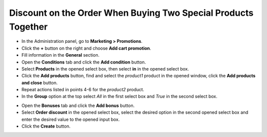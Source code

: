 ***************************************************************
Discount on the Order When Buying Two Special Products Together
***************************************************************

*	In the Administration panel, go to **Marketing > Promotions**.
*	Click the **+** button on the right and choose **Add cart promotion**.
*	Fill information in the **General** section.
*	Open the **Conditions** tab and click the **Add condition** button.
*	Select **Products** in the opened select box, then select **in** in the opened select box.
*	Click the **Add products** button, find and select the *product1* product in the opened window, click the **Add products and close** button.
*	Repeat actions listed in points 4-6 for the *product2* product.
*	In the **Group** option at the top select *All* in the first select box and *True* in the second select box.

.. image:: img/two_products.png
    :align: center
    :alt: The Conditions tab

*	Open the **Bonuses** tab and click the **Add bonus** button.
*	Select **Order discount** in the opened select box, select the desired option in the second opened select box and enter the desired value to the opened input box.
*	Click the **Create** button.

.. image:: img/two_products_01.png
    :align: center
    :alt: Bonuses tab
